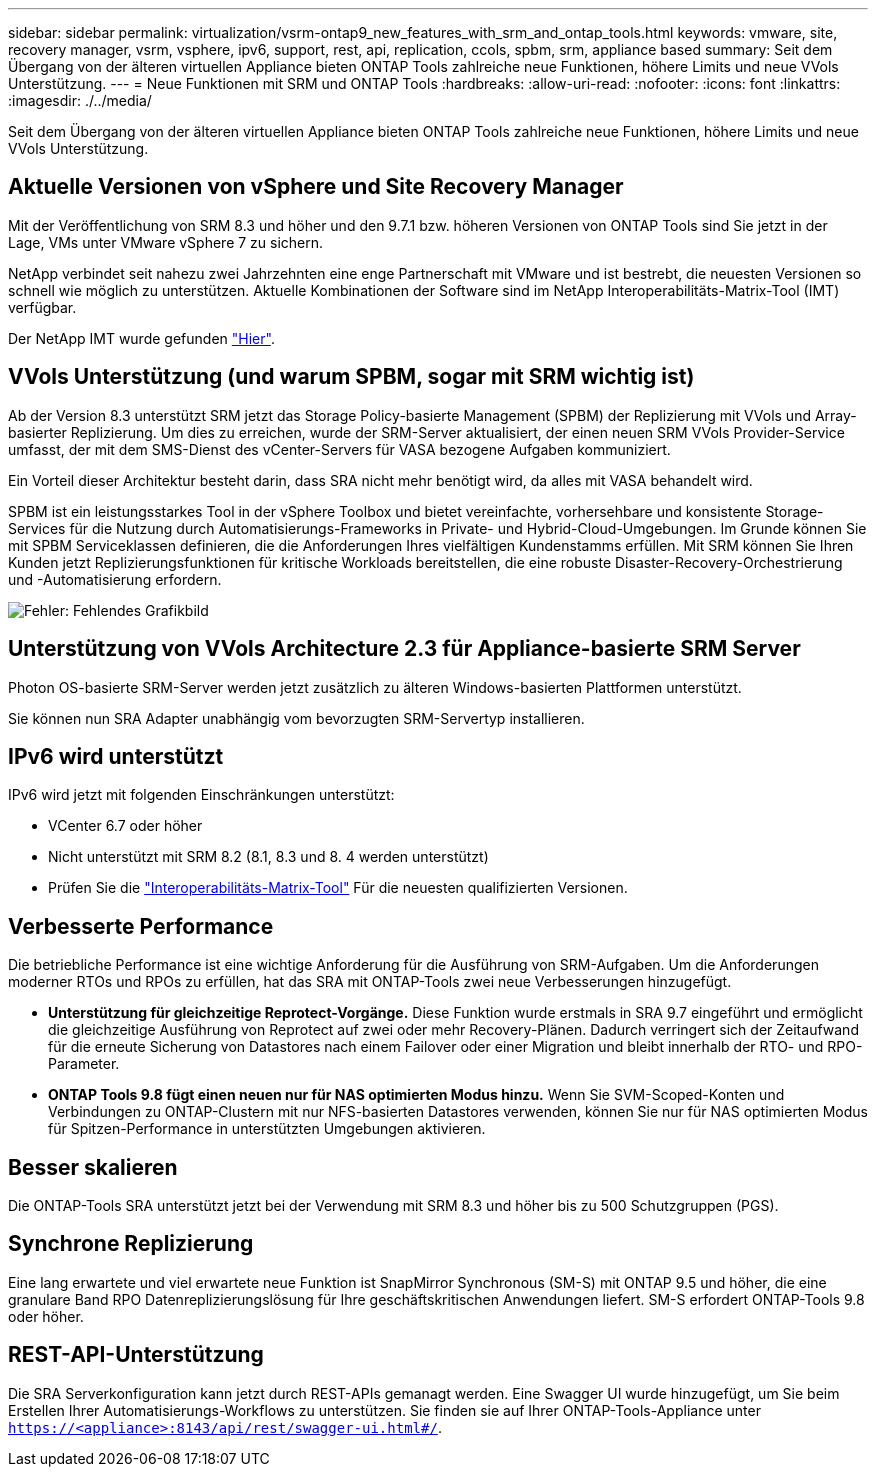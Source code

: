 ---
sidebar: sidebar 
permalink: virtualization/vsrm-ontap9_new_features_with_srm_and_ontap_tools.html 
keywords: vmware, site, recovery manager, vsrm, vsphere, ipv6, support, rest, api, replication, ccols, spbm, srm, appliance based 
summary: Seit dem Übergang von der älteren virtuellen Appliance bieten ONTAP Tools zahlreiche neue Funktionen, höhere Limits und neue VVols Unterstützung. 
---
= Neue Funktionen mit SRM und ONTAP Tools
:hardbreaks:
:allow-uri-read: 
:nofooter: 
:icons: font
:linkattrs: 
:imagesdir: ./../media/


Seit dem Übergang von der älteren virtuellen Appliance bieten ONTAP Tools zahlreiche neue Funktionen, höhere Limits und neue VVols Unterstützung.



== Aktuelle Versionen von vSphere und Site Recovery Manager

Mit der Veröffentlichung von SRM 8.3 und höher und den 9.7.1 bzw. höheren Versionen von ONTAP Tools sind Sie jetzt in der Lage, VMs unter VMware vSphere 7 zu sichern.

NetApp verbindet seit nahezu zwei Jahrzehnten eine enge Partnerschaft mit VMware und ist bestrebt, die neuesten Versionen so schnell wie möglich zu unterstützen. Aktuelle Kombinationen der Software sind im NetApp Interoperabilitäts-Matrix-Tool (IMT) verfügbar.

Der NetApp IMT wurde gefunden https://mysupport.netapp.com/matrix["Hier"^].



== VVols Unterstützung (und warum SPBM, sogar mit SRM wichtig ist)

Ab der Version 8.3 unterstützt SRM jetzt das Storage Policy-basierte Management (SPBM) der Replizierung mit VVols und Array-basierter Replizierung. Um dies zu erreichen, wurde der SRM-Server aktualisiert, der einen neuen SRM VVols Provider-Service umfasst, der mit dem SMS-Dienst des vCenter-Servers für VASA bezogene Aufgaben kommuniziert.

Ein Vorteil dieser Architektur besteht darin, dass SRA nicht mehr benötigt wird, da alles mit VASA behandelt wird.

SPBM ist ein leistungsstarkes Tool in der vSphere Toolbox und bietet vereinfachte, vorhersehbare und konsistente Storage-Services für die Nutzung durch Automatisierungs-Frameworks in Private- und Hybrid-Cloud-Umgebungen. Im Grunde können Sie mit SPBM Serviceklassen definieren, die die Anforderungen Ihres vielfältigen Kundenstamms erfüllen. Mit SRM können Sie Ihren Kunden jetzt Replizierungsfunktionen für kritische Workloads bereitstellen, die eine robuste Disaster-Recovery-Orchestrierung und -Automatisierung erfordern.

image:vsrm-ontap9_image1.png["Fehler: Fehlendes Grafikbild"]



== Unterstützung von VVols Architecture 2.3 für Appliance-basierte SRM Server

Photon OS-basierte SRM-Server werden jetzt zusätzlich zu älteren Windows-basierten Plattformen unterstützt.

Sie können nun SRA Adapter unabhängig vom bevorzugten SRM-Servertyp installieren.



== IPv6 wird unterstützt

IPv6 wird jetzt mit folgenden Einschränkungen unterstützt:

* VCenter 6.7 oder höher
* Nicht unterstützt mit SRM 8.2 (8.1, 8.3 und 8. 4 werden unterstützt)
* Prüfen Sie die https://mysupport.netapp.com/matrix/imt.jsp?components=84943;&solution=1777&isHWU&src=IMT["Interoperabilitäts-Matrix-Tool"^] Für die neuesten qualifizierten Versionen.




== Verbesserte Performance

Die betriebliche Performance ist eine wichtige Anforderung für die Ausführung von SRM-Aufgaben. Um die Anforderungen moderner RTOs und RPOs zu erfüllen, hat das SRA mit ONTAP-Tools zwei neue Verbesserungen hinzugefügt.

* *Unterstützung für gleichzeitige Reprotect-Vorgänge.* Diese Funktion wurde erstmals in SRA 9.7 eingeführt und ermöglicht die gleichzeitige Ausführung von Reprotect auf zwei oder mehr Recovery-Plänen. Dadurch verringert sich der Zeitaufwand für die erneute Sicherung von Datastores nach einem Failover oder einer Migration und bleibt innerhalb der RTO- und RPO-Parameter.
* *ONTAP Tools 9.8 fügt einen neuen nur für NAS optimierten Modus hinzu.* Wenn Sie SVM-Scoped-Konten und Verbindungen zu ONTAP-Clustern mit nur NFS-basierten Datastores verwenden, können Sie nur für NAS optimierten Modus für Spitzen-Performance in unterstützten Umgebungen aktivieren.




== Besser skalieren

Die ONTAP-Tools SRA unterstützt jetzt bei der Verwendung mit SRM 8.3 und höher bis zu 500 Schutzgruppen (PGS).



== Synchrone Replizierung

Eine lang erwartete und viel erwartete neue Funktion ist SnapMirror Synchronous (SM-S) mit ONTAP 9.5 und höher, die eine granulare Band RPO Datenreplizierungslösung für Ihre geschäftskritischen Anwendungen liefert. SM-S erfordert ONTAP-Tools 9.8 oder höher.



== REST-API-Unterstützung

Die SRA Serverkonfiguration kann jetzt durch REST-APIs gemanagt werden. Eine Swagger UI wurde hinzugefügt, um Sie beim Erstellen Ihrer Automatisierungs-Workflows zu unterstützen. Sie finden sie auf Ihrer ONTAP-Tools-Appliance unter `https://<appliance>:8143/api/rest/swagger-ui.html#/`.
